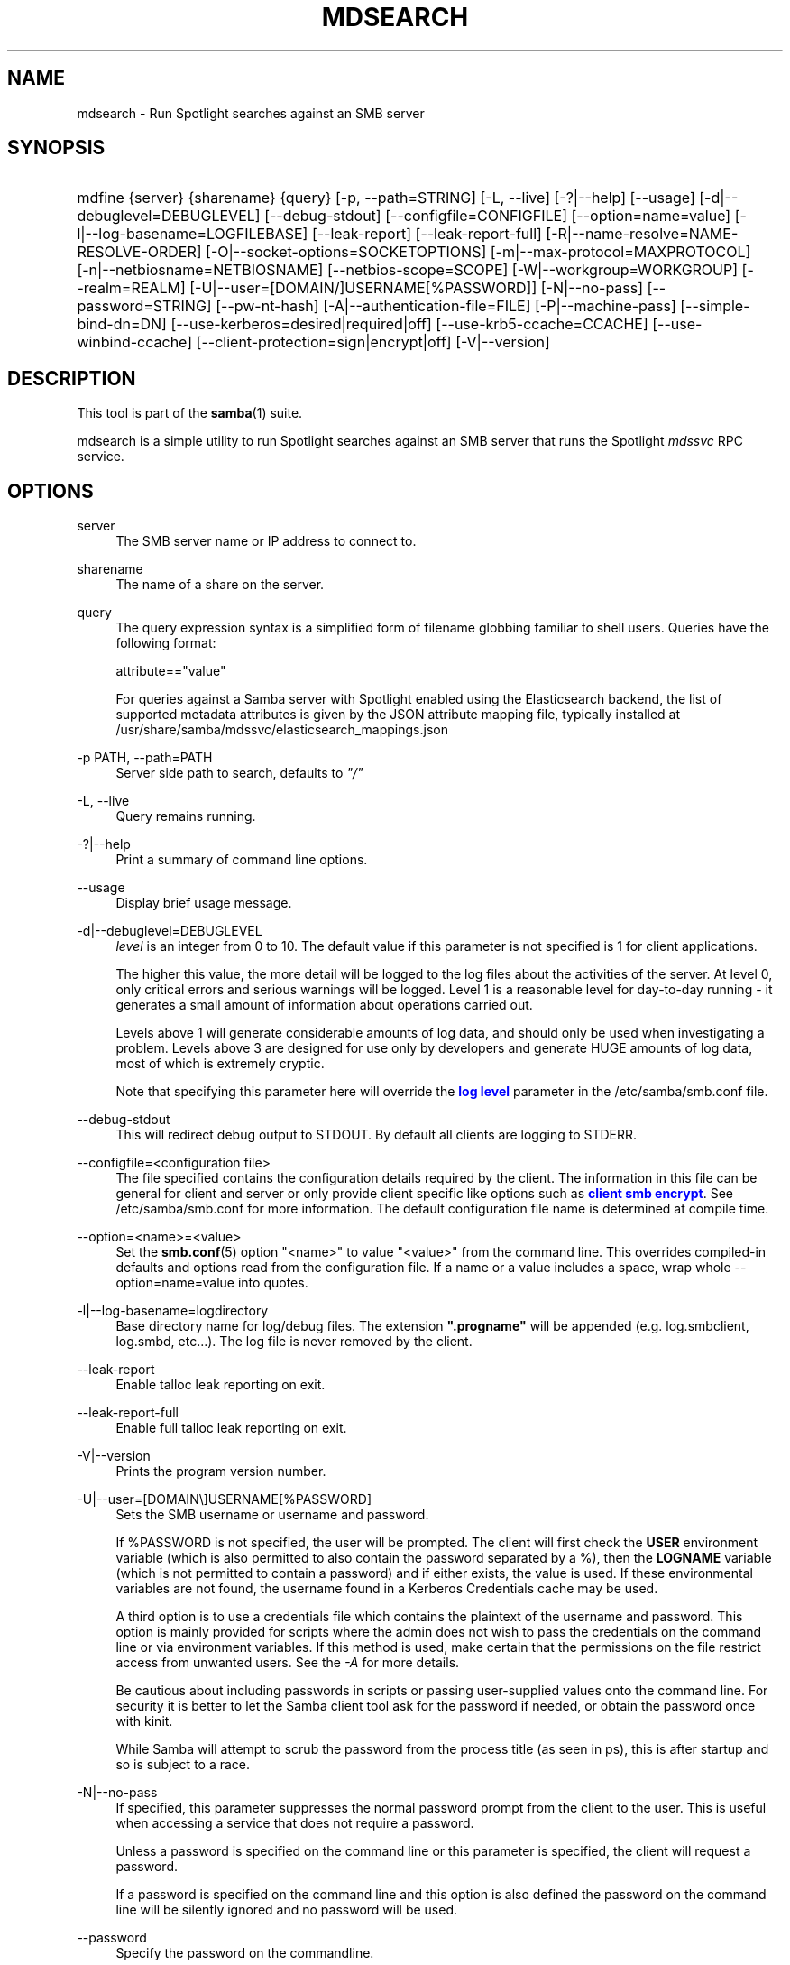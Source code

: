 '\" t
.\"     Title: mdsearch
.\"    Author: [see the "AUTHOR" section]
.\" Generator: DocBook XSL Stylesheets vsnapshot <http://docbook.sf.net/>
.\"      Date: 11/07/2022
.\"    Manual: User Commands
.\"    Source: Samba 4.17.2
.\"  Language: English
.\"
.TH "MDSEARCH" "1" "11/07/2022" "Samba 4\&.17\&.2" "User Commands"
.\" -----------------------------------------------------------------
.\" * Define some portability stuff
.\" -----------------------------------------------------------------
.\" ~~~~~~~~~~~~~~~~~~~~~~~~~~~~~~~~~~~~~~~~~~~~~~~~~~~~~~~~~~~~~~~~~
.\" http://bugs.debian.org/507673
.\" http://lists.gnu.org/archive/html/groff/2009-02/msg00013.html
.\" ~~~~~~~~~~~~~~~~~~~~~~~~~~~~~~~~~~~~~~~~~~~~~~~~~~~~~~~~~~~~~~~~~
.ie \n(.g .ds Aq \(aq
.el       .ds Aq '
.\" -----------------------------------------------------------------
.\" * set default formatting
.\" -----------------------------------------------------------------
.\" disable hyphenation
.nh
.\" disable justification (adjust text to left margin only)
.ad l
.\" -----------------------------------------------------------------
.\" * MAIN CONTENT STARTS HERE *
.\" -----------------------------------------------------------------
.SH "NAME"
mdsearch \- Run Spotlight searches against an SMB server
.SH "SYNOPSIS"
.HP \w'\ 'u
mdfine {server} {sharename} {query} [\-p,\ \-\-path=STRING] [\-L,\ \-\-live] [\-?|\-\-help] [\-\-usage] [\-d|\-\-debuglevel=DEBUGLEVEL] [\-\-debug\-stdout] [\-\-configfile=CONFIGFILE] [\-\-option=name=value] [\-l|\-\-log\-basename=LOGFILEBASE] [\-\-leak\-report] [\-\-leak\-report\-full] [\-R|\-\-name\-resolve=NAME\-RESOLVE\-ORDER] [\-O|\-\-socket\-options=SOCKETOPTIONS] [\-m|\-\-max\-protocol=MAXPROTOCOL] [\-n|\-\-netbiosname=NETBIOSNAME] [\-\-netbios\-scope=SCOPE] [\-W|\-\-workgroup=WORKGROUP] [\-\-realm=REALM] [\-U|\-\-user=[DOMAIN/]USERNAME[%PASSWORD]] [\-N|\-\-no\-pass] [\-\-password=STRING] [\-\-pw\-nt\-hash] [\-A|\-\-authentication\-file=FILE] [\-P|\-\-machine\-pass] [\-\-simple\-bind\-dn=DN] [\-\-use\-kerberos=desired|required|off] [\-\-use\-krb5\-ccache=CCACHE] [\-\-use\-winbind\-ccache] [\-\-client\-protection=sign|encrypt|off] [\-V|\-\-version]
.SH "DESCRIPTION"
.PP
This tool is part of the
\fBsamba\fR(1)
suite\&.
.PP
mdsearch is a simple utility to run Spotlight searches against an SMB server that runs the Spotlight
\fImdssvc\fR
RPC service\&.
.SH "OPTIONS"
.PP
server
.RS 4
The SMB server name or IP address to connect to\&.
.RE
.PP
sharename
.RS 4
The name of a share on the server\&.
.RE
.PP
query
.RS 4
The query expression syntax is a simplified form of filename globbing familiar to shell users\&. Queries have the following format:
.sp
attribute=="value"
.sp
For queries against a Samba server with Spotlight enabled using the Elasticsearch backend, the list of supported metadata attributes is given by the JSON attribute mapping file, typically installed at
/usr/share/samba/mdssvc/elasticsearch_mappings\&.json
.RE
.PP
\-p PATH, \-\-path=PATH
.RS 4
Server side path to search, defaults to
\fI"/"\fR
.RE
.PP
\-L, \-\-live
.RS 4
Query remains running\&.
.RE
.PP
\-?|\-\-help
.RS 4
Print a summary of command line options\&.
.RE
.PP
\-\-usage
.RS 4
Display brief usage message\&.
.RE
.PP
\-d|\-\-debuglevel=DEBUGLEVEL
.RS 4
\fIlevel\fR
is an integer from 0 to 10\&. The default value if this parameter is not specified is 1 for client applications\&.
.sp
The higher this value, the more detail will be logged to the log files about the activities of the server\&. At level 0, only critical errors and serious warnings will be logged\&. Level 1 is a reasonable level for day\-to\-day running \- it generates a small amount of information about operations carried out\&.
.sp
Levels above 1 will generate considerable amounts of log data, and should only be used when investigating a problem\&. Levels above 3 are designed for use only by developers and generate HUGE amounts of log data, most of which is extremely cryptic\&.
.sp
Note that specifying this parameter here will override the
\m[blue]\fBlog level\fR\m[]
parameter in the
/etc/samba/smb\&.conf
file\&.
.RE
.PP
\-\-debug\-stdout
.RS 4
This will redirect debug output to STDOUT\&. By default all clients are logging to STDERR\&.
.RE
.PP
\-\-configfile=<configuration file>
.RS 4
The file specified contains the configuration details required by the client\&. The information in this file can be general for client and server or only provide client specific like options such as
\m[blue]\fBclient smb encrypt\fR\m[]\&. See
/etc/samba/smb\&.conf
for more information\&. The default configuration file name is determined at compile time\&.
.RE
.PP
\-\-option=<name>=<value>
.RS 4
Set the
\fBsmb.conf\fR(5)
option "<name>" to value "<value>" from the command line\&. This overrides compiled\-in defaults and options read from the configuration file\&. If a name or a value includes a space, wrap whole \-\-option=name=value into quotes\&.
.RE
.PP
\-l|\-\-log\-basename=logdirectory
.RS 4
Base directory name for log/debug files\&. The extension
\fB"\&.progname"\fR
will be appended (e\&.g\&. log\&.smbclient, log\&.smbd, etc\&.\&.\&.)\&. The log file is never removed by the client\&.
.RE
.PP
\-\-leak\-report
.RS 4
Enable talloc leak reporting on exit\&.
.RE
.PP
\-\-leak\-report\-full
.RS 4
Enable full talloc leak reporting on exit\&.
.RE
.PP
\-V|\-\-version
.RS 4
Prints the program version number\&.
.RE
.PP
\-U|\-\-user=[DOMAIN\e]USERNAME[%PASSWORD]
.RS 4
Sets the SMB username or username and password\&.
.sp
If %PASSWORD is not specified, the user will be prompted\&. The client will first check the
\fBUSER\fR
environment variable (which is also permitted to also contain the password separated by a %), then the
\fBLOGNAME\fR
variable (which is not permitted to contain a password) and if either exists, the value is used\&. If these environmental variables are not found, the username found in a Kerberos Credentials cache may be used\&.
.sp
A third option is to use a credentials file which contains the plaintext of the username and password\&. This option is mainly provided for scripts where the admin does not wish to pass the credentials on the command line or via environment variables\&. If this method is used, make certain that the permissions on the file restrict access from unwanted users\&. See the
\fI\-A\fR
for more details\&.
.sp
Be cautious about including passwords in scripts or passing user\-supplied values onto the command line\&. For security it is better to let the Samba client tool ask for the password if needed, or obtain the password once with
kinit\&.
.sp
While Samba will attempt to scrub the password from the process title (as seen in ps), this is after startup and so is subject to a race\&.
.RE
.PP
\-N|\-\-no\-pass
.RS 4
If specified, this parameter suppresses the normal password prompt from the client to the user\&. This is useful when accessing a service that does not require a password\&.
.sp
Unless a password is specified on the command line or this parameter is specified, the client will request a password\&.
.sp
If a password is specified on the command line and this option is also defined the password on the command line will be silently ignored and no password will be used\&.
.RE
.PP
\-\-password
.RS 4
Specify the password on the commandline\&.
.sp
Be cautious about including passwords in scripts or passing user\-supplied values onto the command line\&. For security it is better to let the Samba client tool ask for the password if needed, or obtain the password once with
kinit\&.
.sp
If \-\-password is not specified, the tool will check the
\fBPASSWD\fR
environment variable, followed by
\fBPASSWD_FD\fR
which is expected to contain an open file descriptor (FD) number\&.
.sp
Finally it will check
\fBPASSWD_FILE\fR
(containing a file path to be opened)\&. The file should only contain the password\&. Make certain that the permissions on the file restrict access from unwanted users!
.sp
While Samba will attempt to scrub the password from the process title (as seen in ps), this is after startup and so is subject to a race\&.
.RE
.PP
\-\-pw\-nt\-hash
.RS 4
The supplied password is the NT hash\&.
.RE
.PP
\-A|\-\-authentication\-file=filename
.RS 4
This option allows you to specify a file from which to read the username and password used in the connection\&. The format of the file is:
.sp
.if n \{\
.RS 4
.\}
.nf
				username = <value>
				password = <value>
				domain   = <value>
			
.fi
.if n \{\
.RE
.\}
.sp
Make certain that the permissions on the file restrict access from unwanted users!
.RE
.PP
\-P|\-\-machine\-pass
.RS 4
Use stored machine account password\&.
.RE
.PP
\-\-simple\-bind\-dn=DN
.RS 4
DN to use for a simple bind\&.
.RE
.PP
\-\-use\-kerberos=desired|required|off
.RS 4
This parameter determines whether Samba client tools will try to authenticate using Kerberos\&. For Kerberos authentication you need to use dns names instead of IP addresses when connecting to a service\&.
.sp
Note that specifying this parameter here will override the
\m[blue]\fBclient use kerberos\fR\m[]
parameter in the
/etc/samba/smb\&.conf
file\&.
.RE
.PP
\-\-use\-krb5\-ccache=CCACHE
.RS 4
Specifies the credential cache location for Kerberos authentication\&.
.sp
This will set \-\-use\-kerberos=required too\&.
.RE
.PP
\-\-use\-winbind\-ccache
.RS 4
Try to use the credential cache by winbind\&.
.RE
.PP
\-\-client\-protection=sign|encrypt|off
.RS 4
Sets the connection protection the client tool should use\&.
.sp
Note that specifying this parameter here will override the
\m[blue]\fBclient protection\fR\m[]
parameter in the
/etc/samba/smb\&.conf
file\&.
.sp
In case you need more fine grained control you can use:
\-\-option=clientsmbencrypt=OPTION,
\-\-option=clientipcsigning=OPTION,
\-\-option=clientsigning=OPTION\&.
.RE
.SH "EXAMPLES"
.PP
Search all indexed metadata attributes, exact match:
.sp
.if n \{\
.RS 4
.\}
.nf
      \*(Aq*=="Samba"\*(Aq
    
.fi
.if n \{\
.RE
.\}
.PP
Search all indexed metadata attributes, prefix match:
.sp
.if n \{\
.RS 4
.\}
.nf
      \*(Aq*=="Samba*"\*(Aq
    
.fi
.if n \{\
.RE
.\}
.PP
Search by filename:
.sp
.if n \{\
.RS 4
.\}
.nf
      \*(AqkMDItemFSName=="Samba*"\*(Aq
    
.fi
.if n \{\
.RE
.\}
.PP
Search by date:
.sp
.if n \{\
.RS 4
.\}
.nf
      \*(AqkMDItemFSContentChangeDate<$time\&.iso(2018\-10\-01T10:00:00Z)\*(Aq
    
.fi
.if n \{\
.RE
.\}
.PP
Search files\*(Aqs content:
.sp
.if n \{\
.RS 4
.\}
.nf
      \*(AqkMDItemTextContent=="Samba*"\*(Aq
    
.fi
.if n \{\
.RE
.\}
.PP
Expressions:
.sp
.if n \{\
.RS 4
.\}
.nf
      kMDItemFSName=="Samba*"||kMDItemTextContent=="Tango*"\*(Aq
    
.fi
.if n \{\
.RE
.\}
.SH "SEE ALSO"
.PP
File Metadata Search Programming Guide
https://developer\&.apple\&.com/library/archive/documentation/Carbon/Conceptual/SpotlightQuery/Concepts/Introduction\&.html
.SH "VERSION"
.PP
This man page is part of version 4\&.17\&.2 of the Samba suite\&.
.SH "AUTHOR"
.PP
The original Samba software and related utilities were created by Andrew Tridgell\&. Samba is now developed by the Samba Team as an Open Source project similar to the way the Linux kernel is developed\&.
.PP
The mdsearch manpage was written by Ralph Boehme\&.
